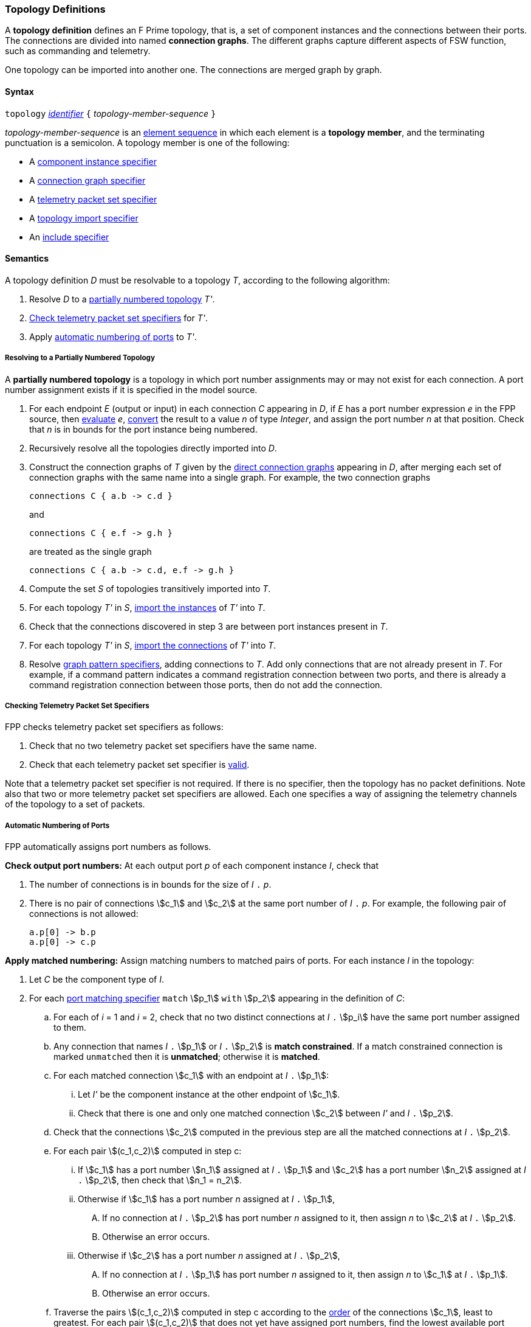 === Topology Definitions

A *topology definition* defines an F Prime topology,
that is, a set of component instances and the connections
between their ports.
The connections are divided into named *connection graphs*.
The different graphs capture different aspects of FSW
function, such as commanding and telemetry.

One topology can be imported into another one.
The connections are merged graph by graph.

==== Syntax

`topology`
<<Lexical-Elements_Identifiers,_identifier_>>
`{` _topology-member-sequence_ `}`

_topology-member-sequence_ is an
<<Element-Sequences,element sequence>> in
which each element is a *topology member*,
and the terminating punctuation is a semicolon.
A topology member is one of the following:

* A <<Specifiers_Component-Instance-Specifiers,component
instance specifier>>

* A <<Specifiers_Connection-Graph-Specifiers,connection graph specifier>>

* A <<Specifiers_Telemetry-Packet-Set-Specifiers,telemetry packet set specifier>>

* A <<Specifiers_Topology-Import-Specifiers,topology import specifier>>

* An <<Specifiers_Include-Specifiers,include specifier>>

==== Semantics

A topology definition _D_ must be resolvable to a topology _T_,
according to the following algorithm:

. Resolve _D_ to a
<<Definitions_Topology-Definitions_Semantics_Resolving-to-a-Partially-Numbered-Topology,
partially numbered topology>> _T'_.

. <<Definitions_Topology-Definitions_Semantics_Checking-Telemetry-Packet-Set-Specifiers,
Check telemetry packet set specifiers>> for _T'_.

. Apply
<<Definitions_Topology-Definitions_Semantics_Automatic-Numbering-of-Ports,
automatic numbering of ports>>
to _T'_.

===== Resolving to a Partially Numbered Topology

A *partially numbered topology* is a topology in which port number
assignments may or may not exist for each connection.
A port number assignment exists if
it is specified in the model source.

. For each endpoint _E_ (output or input) in each connection _C_
appearing in _D_,
if _E_ has a port number  expression _e_ in the FPP source, then
<<Evaluation,evaluate>> _e_,
<<Type-Checking_Type-Conversion,convert>> the result to a value _n_ of type
_Integer_, and assign the port number _n_ at that position.
Check that _n_ is in bounds for the port instance being numbered.

. Recursively resolve all the topologies directly imported into _D_.

. Construct the connection graphs of _T_ given by the
<<Specifiers_Connection-Graph-Specifiers,direct connection graphs>>
appearing in
_D_, after merging each set of connection graphs with the same name into
a single graph.
For example, the two connection graphs
+
[source,fpp]
----
connections C { a.b -> c.d }
----
+
and
+
[source,fpp]
----
connections C { e.f -> g.h }
----
+
are treated as the single graph
+
[source,fpp]
----
connections C { a.b -> c.d, e.f -> g.h }
----
+

. Compute the set _S_ of topologies transitively imported into _T_.

. For each topology _T'_ in _S_,
<<Specifiers_Topology-Import-Specifiers,import the instances>>
of _T'_ into _T_.

. Check that the connections discovered in step 3 are between port
instances present in _T_.

. For each topology _T'_ in _S_,
<<Specifiers_Topology-Import-Specifiers,import the connections>>
of _T'_ into _T_.

. Resolve
<<Specifiers_Connection-Graph-Specifiers,graph pattern specifiers>>,
adding connections to _T_.
Add only connections that are not already present in _T_.
For example, if a command pattern indicates a command
registration connection between two ports, and there is already
a command registration connection between those ports, then
do not add the connection.

===== Checking Telemetry Packet Set Specifiers

FPP checks telemetry packet set specifiers as follows:

. Check that no two telemetry packet set specifiers have
the same name.

. Check that each telemetry packet set specifier is
<<Specifiers_Telemetry-Packet-Set-Specifiers_Semantics,valid>>.

Note that a telemetry packet set specifier is not required.
If there is no specifier, then the topology has no packet definitions.
Note also that two or more telemetry packet set specifiers
are allowed.
Each one specifies a way of assigning the telemetry channels
of the topology to a set of packets.

===== Automatic Numbering of Ports

FPP automatically assigns port numbers as follows.

*Check output port numbers:*
At each output port _p_ of each component instance _I_, check that

. The number of connections is in bounds for the
size of _I_ `.` _p_.

. There is no pair of connections stem:[c_1] and stem:[c_2]
at the same port number of _I_ `.` _p_.
For example, the following pair of connections is not allowed:
+
[source,fpp]
----
a.p[0] -> b.p
a.p[0] -> c.p
----

*Apply matched numbering:*
Assign matching numbers to matched pairs of ports.
For each instance _I_ in the topology:

. Let _C_ be the component type of _I_.

.  For each
<<Specifiers_Port-Matching-Specifiers,port matching specifier>>
`match` stem:[p_1] `with` stem:[p_2] appearing in the definition of _C_:

.. For each of _i_ = 1 and _i_ = 2, check that no two distinct connections
at _I_ `.` stem:[p_i] have the same port number assigned to them.

.. Any connection that names _I_ `.` stem:[p_1] or _I_ `.` stem:[p_2]
is *match constrained*. If a match constrained connection is marked
`unmatched` then it is *unmatched*; otherwise it is *matched*.

..  For each matched connection stem:[c_1] with an endpoint at _I_ `.` stem:[p_1]:

... Let _I'_ be the component instance at the other endpoint
of stem:[c_1].

... Check that there is one and only one matched connection
stem:[c_2] between _I'_ and _I_ `.` stem:[p_2].

.. Check that the connections stem:[c_2] computed in the previous
step are all the matched connections at _I_ `.` stem:[p_2].

.. For each pair stem:[(c_1,c_2)] computed in step c:

... If stem:[c_1] has a port number stem:[n_1] assigned at _I_ `.` stem:[p_1] and 
stem:[c_2] has a port number stem:[n_2] assigned at
_I_ `.` stem:[p_2], then check that stem:[n_1 = n_2].

... Otherwise if stem:[c_1] has a port number _n_ assigned at _I_ `.` stem:[p_1],

.... If no connection at _I_ `.` stem:[p_2] has port number _n_ assigned to it,
then assign _n_ to stem:[c_2] at _I_ `.` stem:[p_2].

.... Otherwise an error occurs.

... Otherwise if stem:[c_2] has a port number _n_ assigned at _I_ `.` stem:[p_2],

.... If no connection at _I_ `.` stem:[p_1] has port number _n_ assigned to it,
then assign _n_ to stem:[c_1] at _I_ `.` stem:[p_1].

.... Otherwise an error occurs.

.. Traverse the pairs stem:[(c_1,c_2)] computed in step c according to the
<<Definitions_Topology-Definitions_Semantics_Ordering-of-Connections,
order>> of the connections stem:[c_1], least to greatest.
For each pair stem:[(c_1,c_2)] that does not yet have assigned
port numbers, find the lowest available port number
and assign it at _I_ `.` stem:[p_1] and _I_ `.` stem:[p_2].
A port number _n_ is available if (a) _n_ is in bounds for _I_ `.` stem:[p_1]
and _I_ `.` stem:[p_2]; and (b)
_n_ is not already assigned to a connection at _I_ `.` stem:[p_1]; and (c)
_n_ is not already assigned to a connection at _I_ `.` stem:[p_2].
If no port number is available, then an error occurs.
Note that stem:[p_1] and stem:[p_2]
<<Specifiers_Port-Matching-Specifiers_Semantics,are required to have the
same size for their port arrays>>.

*Apply general numbering:*
Fill in any remaining port numbers.

. Traverse the connections
<<Definitions_Topology-Definitions_Semantics_Ordering-of-Connections,
in order>>, least to greatest.

. For each output endpoint _P_ in each connection _C_,
if no port number is already assigned, then assign the lowest available port
number at position _P_.


. For each input endpoint _P_ in each connection _C_, if no port number is
already assigned, then assign the port number zero.

See Example 4 in the <<Definitions_Topology-Definitions_Examples,Examples section>>.

===== Ordering of Connections

For purposes of port numbering, FPP orders connections as follows.

*Connection endpoints:*
A *connection endpoint* is _I_ `.` _p_ or _I_ `.` _p_ `[` _n_ `]`, where

* _I_ refers to a
<<Definitions_Component-Instance-Definitions,component instance>>.

* _p_ is an identifier that names a port instance specified in
the component definition associated with _I_.

* _n_ is an optional port number that is present if and only
if it appears in the model source.

When a connection endpoint _e_ has the form _I_ `.` _p_ `[` _n_ `]`,
we say that the endpoint *has source port number* _n_.

Each connection endpoint has a *fully qualified name*.
The fully qualified name is _Q_ `.` _p_, where _Q_ is the
<<Scoping-of-Names_Names-of-Definitions,fully qualified name>>
of the instance _I_.

FPP orders connection endpoints stem:[e_1] and stem:[e_2] as follows:

. If the fully qualified name of stem:[e_1] is lexically less
than (respectively greater than) the fully qualified name of
stem:[e_2], then stem:[e_1] is less than (respectively greater than) stem:[e_2].

. Otherwise if stem:[e_1] and stem:[e_2] have source port numbers
port numbers stem:[n_1] and stem:[n_2],
then the ordering of stem:[e_1]
and stem:[e_2] is the same as the numerical ordering of stem:[n_1]
and stem:[n_2].

. Otherwise stem:[e_1] and stem:[e_2] are equal in the ordering.

*Connections:* A *connection* is stem:[e_1] `pass:[->]`
stem:[e_2],
where stem:[e_1] and stem:[e_2] are the connection endpoints.
FPP orders connections stem:[c_1] and stem:[c_2] as follows:

. Let connection stem:[c_1] be stem:[e_1] `pass:[->]`
stem:[e'_1].

. Let connection stem:[c_2] be stem:[e_2] `pass:[->]`
stem:[e'_2].

. If stem:[e_1] is less than (respectively greater than)
stem:[e_2],
then stem:[c_1] is less than (respectively greater than) stem:[c_2].

. Otherwise if stem:[e'_1] is less than (respectively greater than)
stem:[e'_2], then stem:[c_1] is less than (respectively greater than)
stem:[c_2].

. Otherwise stem:[c_1] and stem:[c_2] are equal in the ordering.

==== Implied Uses

When generating a dictionary from a topology _T_, the analyzer may
treat the definition of _T_ as if it contained uses of
one or more <<Definitions_Alias-Type-Definitions_Framework-Definitions,
framework alias type definitions>> that are required by the dictionary.
These uses are called *implied uses*.

The management of these implied uses is left up to the FPP implementation.
The only requirement levied here is that, when generating a dictionary,
the FPP implementation must guarantee that all the framework definitions
required by the dictionary specification are available in the model.
Those framework definitions are specified
in the https://fprime.jpl.nasa.gov/latest/docs/reference/fpp-json-dict/[F Prime 
dictionary specification].

==== Examples

*Example 1.*

[source,fpp]
----
@ Command and data handling topology
topology CDH {

  # ----------------------------------------------------------------------
  # Public instances
  # ----------------------------------------------------------------------

  instance commandDispatcher
  instance commandSequencer
  instance engineeringRateGroup
  instance engineeringTelemetryLogger
  instance engineeringTelemetryConverter
  instance engineeringTelemetrySplitter
  instance eventLogger
  instance rateGroupDriver
  instance telemetryDatabase
  instance timeSource

  # ----------------------------------------------------------------------
  # Private instances
  # ----------------------------------------------------------------------

  private instance socketGroundInterface

  # ----------------------------------------------------------------------
  # Connection patterns
  # ----------------------------------------------------------------------

  command connections instance commandDispatcher
  event connections instance eventLogger
  time connections instance timeSource

  # ----------------------------------------------------------------------
  # Connection graphs
  # ----------------------------------------------------------------------

  connections CommandSequences {
    commandSequencer.comCmdOut -> commandDispatcher.comCmdIn
  }

  connections Downlink {
    eventLogger.comOut -> socketGroundInterface.comEventIn
    telemetryDatabase.comOut -> socketGroundInterface.comTlmIn
  }

  connections EngineeringTelemetry {
    commandDispatcher.tlmOut -> engineeringTelemetrySplitter.tlmIn
    commandSequencer.tlmOut -> telemetryDatabase.tlmIn
    engineeringRateGroup.tlmOut -> engineeringTelemetrySplitter.tlmIn
    engineeringTelmetryConverter.comTlmOut -> engineeringTelemetryLogger.comTlmIn
    engineeringTelemetrySplitter.tlmOut -> engineeringTelemetryConverter.tlmIn
    engineeringTelemetrySplitter.tlmOut -> telemetryDatabase.tlmIn
  }

  connections RateGroups {
    engineeringRateGroup.schedOut -> commandSequencer.schedIn
    engineeringRateGroup.schedOut -> telemetryDatabase.schedIn
    rateGroupDriver.cycleOut -> engineeringRateGroup.cycleIn
  }

  connections Uplink {
    socketGroundInterface.comCmdOut -> commandDispatcher.comCmdIn
  }

}
----

*Example 2.*

[source,fpp]
----
@ Attitude control topology
topology AttitudeControl {

  # ----------------------------------------------------------------------
  # Imported topologies
  # ----------------------------------------------------------------------

  import CDH

  # ----------------------------------------------------------------------
  # Public instances
  # ----------------------------------------------------------------------

  instance acsRateGroup
  instance attitudeControl
  ...

  # ----------------------------------------------------------------------
  # Private instances
  # ----------------------------------------------------------------------

  instance socketGroundInterface

  # ----------------------------------------------------------------------
  # Connection patterns
  # ----------------------------------------------------------------------

  command connections instance commandDispatcher
  event connections instance eventLogger
  time connections instance timeSource


  # ----------------------------------------------------------------------
  # Connection graphs
  # ----------------------------------------------------------------------

  connections AttitudeTelemetry {
    ...
  }

  connections Downlink {
    eventLogger.comOut -> socketGroundInterface.comEventIn
    telemetryDatabase.comOut -> socketGroundInterface.comTlmIn
  }

  connections EngineeringTelemetry {
    acsRateGroup.tlmOut -> engineeringTelemetrySplitter.tlmIn
    ...
  }

  connections RateGroups {
    acsRateGroup.schedOut -> attitudeControl.schedIn
  }

  connections Uplink {
    socketGroundInterface.comCmdOut -> commandDispatcher.comCmdIn
  }

}
----

*Example 3.*

[source,fpp]
----
@ Release topology
topology Release {

  # ----------------------------------------------------------------------
  # Imported topologies
  # ----------------------------------------------------------------------

  import AttitudeControl
  import CDH
  import Communication
  ...

}
----

*Example 4.*

Here is the topology that results from automatic numbering of ports
applied to topology `B` in the
<<Specifiers_Topology-Import-Specifiers_Example,example for topology import
specifiers>>:

[source,fpp]
----
topology B {

  instance a
  instance c
  instance d
  instance e
  instance f

  connections C1 {
    a.p1[0] -> c.p[0]
    a.p1[1] -> d.p[0]
  }

  connections C2 {
    a.p2[0] -> e.p[0]
  }

  connections C3 {
    a.p3[0] -> f.p[0]
  }

}
----
